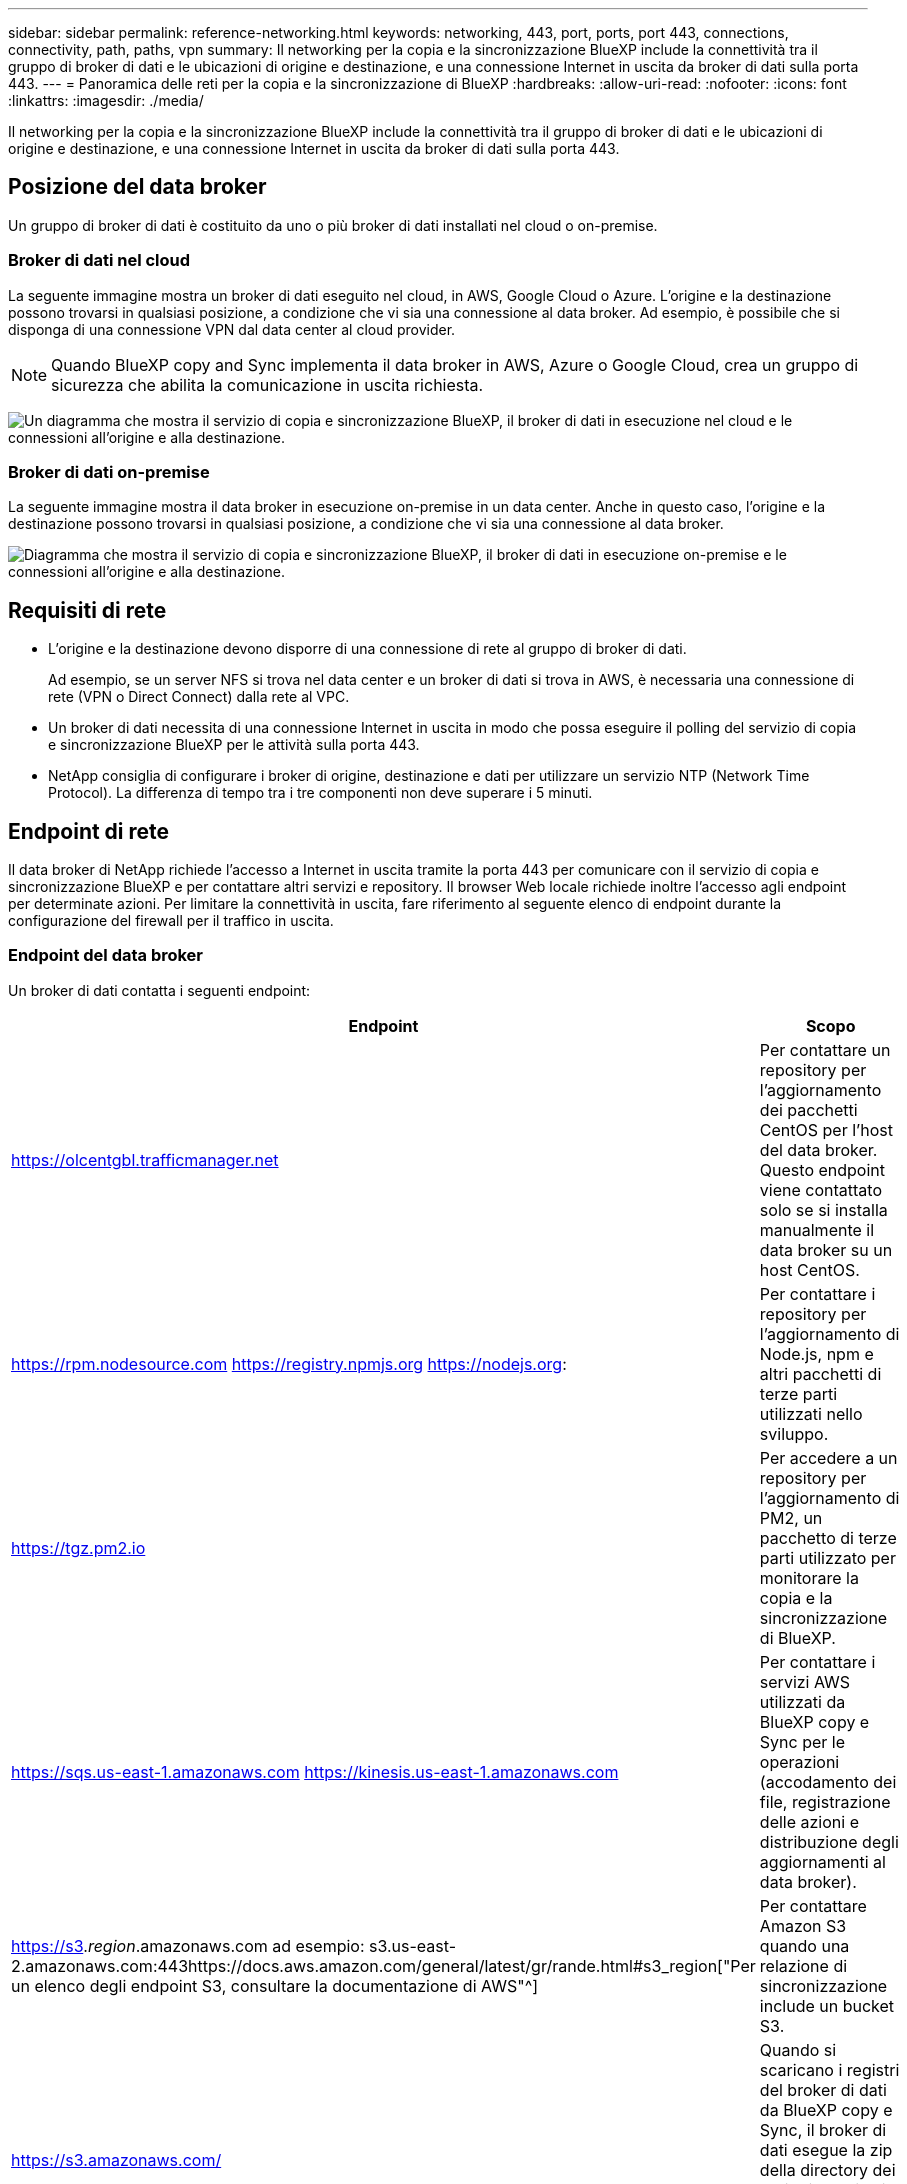 ---
sidebar: sidebar 
permalink: reference-networking.html 
keywords: networking, 443, port, ports, port 443, connections, connectivity, path, paths, vpn 
summary: Il networking per la copia e la sincronizzazione BlueXP include la connettività tra il gruppo di broker di dati e le ubicazioni di origine e destinazione, e una connessione Internet in uscita da broker di dati sulla porta 443. 
---
= Panoramica delle reti per la copia e la sincronizzazione di BlueXP
:hardbreaks:
:allow-uri-read: 
:nofooter: 
:icons: font
:linkattrs: 
:imagesdir: ./media/


[role="lead"]
Il networking per la copia e la sincronizzazione BlueXP include la connettività tra il gruppo di broker di dati e le ubicazioni di origine e destinazione, e una connessione Internet in uscita da broker di dati sulla porta 443.



== Posizione del data broker

Un gruppo di broker di dati è costituito da uno o più broker di dati installati nel cloud o on-premise.



=== Broker di dati nel cloud

La seguente immagine mostra un broker di dati eseguito nel cloud, in AWS, Google Cloud o Azure. L'origine e la destinazione possono trovarsi in qualsiasi posizione, a condizione che vi sia una connessione al data broker. Ad esempio, è possibile che si disponga di una connessione VPN dal data center al cloud provider.


NOTE: Quando BlueXP copy and Sync implementa il data broker in AWS, Azure o Google Cloud, crea un gruppo di sicurezza che abilita la comunicazione in uscita richiesta.

image:diagram_networking_cloud.png["Un diagramma che mostra il servizio di copia e sincronizzazione BlueXP, il broker di dati in esecuzione nel cloud e le connessioni all'origine e alla destinazione."]



=== Broker di dati on-premise

La seguente immagine mostra il data broker in esecuzione on-premise in un data center. Anche in questo caso, l'origine e la destinazione possono trovarsi in qualsiasi posizione, a condizione che vi sia una connessione al data broker.

image:diagram_networking_onprem.png["Diagramma che mostra il servizio di copia e sincronizzazione BlueXP, il broker di dati in esecuzione on-premise e le connessioni all'origine e alla destinazione."]



== Requisiti di rete

* L'origine e la destinazione devono disporre di una connessione di rete al gruppo di broker di dati.
+
Ad esempio, se un server NFS si trova nel data center e un broker di dati si trova in AWS, è necessaria una connessione di rete (VPN o Direct Connect) dalla rete al VPC.

* Un broker di dati necessita di una connessione Internet in uscita in modo che possa eseguire il polling del servizio di copia e sincronizzazione BlueXP per le attività sulla porta 443.
* NetApp consiglia di configurare i broker di origine, destinazione e dati per utilizzare un servizio NTP (Network Time Protocol). La differenza di tempo tra i tre componenti non deve superare i 5 minuti.




== Endpoint di rete

Il data broker di NetApp richiede l'accesso a Internet in uscita tramite la porta 443 per comunicare con il servizio di copia e sincronizzazione BlueXP e per contattare altri servizi e repository. Il browser Web locale richiede inoltre l'accesso agli endpoint per determinate azioni. Per limitare la connettività in uscita, fare riferimento al seguente elenco di endpoint durante la configurazione del firewall per il traffico in uscita.



=== Endpoint del data broker

Un broker di dati contatta i seguenti endpoint:

[cols="38,62"]
|===
| Endpoint | Scopo 


| https://olcentgbl.trafficmanager.net | Per contattare un repository per l'aggiornamento dei pacchetti CentOS per l'host del data broker. Questo endpoint viene contattato solo se si installa manualmente il data broker su un host CentOS. 


| https://rpm.nodesource.com https://registry.npmjs.org https://nodejs.org: | Per contattare i repository per l'aggiornamento di Node.js, npm e altri pacchetti di terze parti utilizzati nello sviluppo. 


| https://tgz.pm2.io | Per accedere a un repository per l'aggiornamento di PM2, un pacchetto di terze parti utilizzato per monitorare la copia e la sincronizzazione di BlueXP. 


| https://sqs.us-east-1.amazonaws.com https://kinesis.us-east-1.amazonaws.com | Per contattare i servizi AWS utilizzati da BlueXP copy e Sync per le operazioni (accodamento dei file, registrazione delle azioni e distribuzione degli aggiornamenti al data broker). 


| https://s3._region_.amazonaws.com ad esempio: s3.us-east-2.amazonaws.com:443https://docs.aws.amazon.com/general/latest/gr/rande.html#s3_region["Per un elenco degli endpoint S3, consultare la documentazione di AWS"^] | Per contattare Amazon S3 quando una relazione di sincronizzazione include un bucket S3. 


| https://s3.amazonaws.com/ | Quando si scaricano i registri del broker di dati da BlueXP copy e Sync, il broker di dati esegue la zip della directory dei registri e carica i registri in un bucket S3 predefinito nella regione US-East-1. 


| https://storage.googleapis.com/ | Per contattare Google Cloud quando una relazione di sincronizzazione utilizza un bucket GCP. 


| https://_storage-account_.blob.core.windows.net[]Se si utilizza Azure Data Lake Gen2:https://_storage-account_.dfs.core.windows.net[]Dove _storage-account_ è l'account storage di origine dell'utente. | Per aprire il proxy all'indirizzo dell'account di storage Azure di un utente. 


| https://cf.cloudsync.netapp.com https://repo.cloudsync.netapp.com | Per contattare il servizio di copia e sincronizzazione BlueXP. 


| https://support.netapp.com | Per contattare il supporto NetApp quando si utilizza una licenza BYOL per le relazioni di sincronizzazione. 


| https://fedoraproject.org | Per installare 7z sulla macchina virtuale del data broker durante l'installazione e gli aggiornamenti. 7z è necessario per inviare messaggi AutoSupport al supporto tecnico NetApp. 


| \https://sts.amazonaws.com
\https://sts.us-east-1.amazonaws.com | Per verificare le credenziali AWS quando il data broker viene implementato in AWS o quando viene implementato in sede e vengono fornite le credenziali AWS. Il data broker contatta questo endpoint durante l'implementazione, quando viene aggiornato e quando viene riavviato. 


| \https://api.BlueXP .NetApp.com \https://NetApp-cloud-account.auth0.com | Per contattare la classificazione BlueXP quando si utilizza la classificazione per selezionare i file di origine per una nuova relazione di sincronizzazione. 


| https://pubsub.googleapis.com | Se si crea una relazione di sincronizzazione continua da un account di storage Google. 


| https://_storage-account_.queue.core.windows.net[]https://management.azure.com/subscriptions/${_subscriptionId_} /resourceGroups/{_resourceGroup_}/provider/Microsoft.EventGrid/* dove _storage-account_ è l'account storage di origine dell'utente, _subscriptionid_ è l'ID dell'abbonamento di origine e _resourceGroup_ è il gruppo di risorse di origine. | Se si crea una relazione di sincronizzazione continua da un account di storage Azure. 
|===


=== Endpoint del browser Web

Il browser Web deve accedere al seguente endpoint per scaricare i registri a scopo di risoluzione dei problemi:

logs.cloudsync.netapp.com:443
